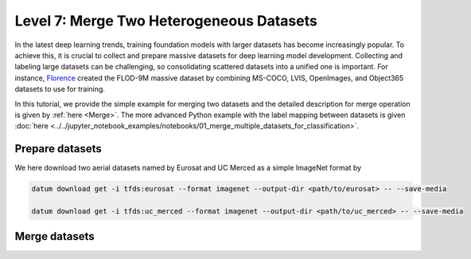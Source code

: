 =========================================
Level 7: Merge Two Heterogeneous Datasets
=========================================


In the latest deep learning trends, training foundation models with larger datasets has become
increasingly popular. To achieve this, it is crucial to collect and prepare massive datasets for deep
learning model development. Collecting and labeling large datasets can be challenging, so
consolidating scattered datasets into a unified one is important. For instance, `Florence <https://arxiv.org/pdf/2111.11432.pdf>`_
created the FLOD-9M massive dataset by combining MS-COCO, LVIS, OpenImages, and Object365 datasets
to use for training.

In this tutorial, we provide the simple example for merging two datasets and the detailed description
for merge operation is given by :ref:`here <Merge>`.
The more advanced Python example with the label mapping between datasets is given
:doc:`here <../../jupyter_notebook_examples/notebooks/01_merge_multiple_datasets_for_classification>`.

Prepare datasets
================

We here download two aerial datasets named by Eurosat and UC Merced as a simple ImageNet format by

.. code-block:: bash

  datum download get -i tfds:eurosat --format imagenet --output-dir <path/to/eurosat> -- --save-media

  datum download get -i tfds:uc_merced --format imagenet --output-dir <path/to/uc_merced> -- --save-media

Merge datasets
==============

.. tab-set::

  .. tab-item:: CLI

    Without the project declaration, we can simply merge multiple datasets by

    .. code-block:: bash

      datum merge --merge_policy union --format imagenet --output-dir <path/to/output> <path/to/eurosat> <path/to/uc_merced> -- --save-media

    We now have the merge data with the merge report named by ``merge_report.json`` inside the output directory.

  .. tab-item:: Python

    .. code-block:: python

        from datumaro.components.dataset import Dataset

        eurosat_path = '/path/to/eurosat'
        eurosat = Dataset.import_from(eurosat_path, 'imagenet')

        uc_merced_path = '/path/to/uc_merced'
        uc_merced = Dataset.import_from(uc_merced_path, 'imagenet')

        from datumaro.components.hl_ops import HLOps

        merged = HLOps.merge(eurosat, uc_merced, merge_policy='union')

  .. tab-item:: ProjectCLI

    With the project-based CLI, we first create two project and import datasets into each project

    .. code-block:: bash

      datum project create --output-dir <path/to/project1>
      datum project import --format imagenet --project <path/to/project1> <path/to/eurosat>

      datum project create --output-dir <path/to/project2>
      datum project import --format imagenet --project <path/to/project2> <path/to/uc_merced>

    We merge two projects through

    .. code-block:: bash
      datum merge --merge_policy union --format imagenet --output-dir <path/to/output> <path/to/project1> <path/to/project2> -- --save-media

    Similar to merge without projects, we have the merge report named by ``merge_report.json`` inside the output directory.
    Finally, we import the merged data (``<path/to/output>``) into a project.
    In this tutorial, we create another project and import this into the project.

    .. code-block:: bash

      datum project create --output-dir <path/to/project3>
      datum project import --format imagenet --project <path/to/project3> <path/to/output>
